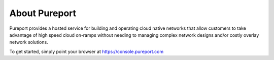 .. meta::
    :description: Pureport
    :keywords: pureport, multicloud, fabric, cloud networking, Multicloud Router

=====================================
About Pureport
=====================================

Pureport provides a hosted service for building and operating cloud native
networks that allow customers to take advantage of high speed cloud on-ramps
without needing to managing complex network designs and/or costly overlay
network solutions.

To get started, simply point your browser at https://console.pureport.com


